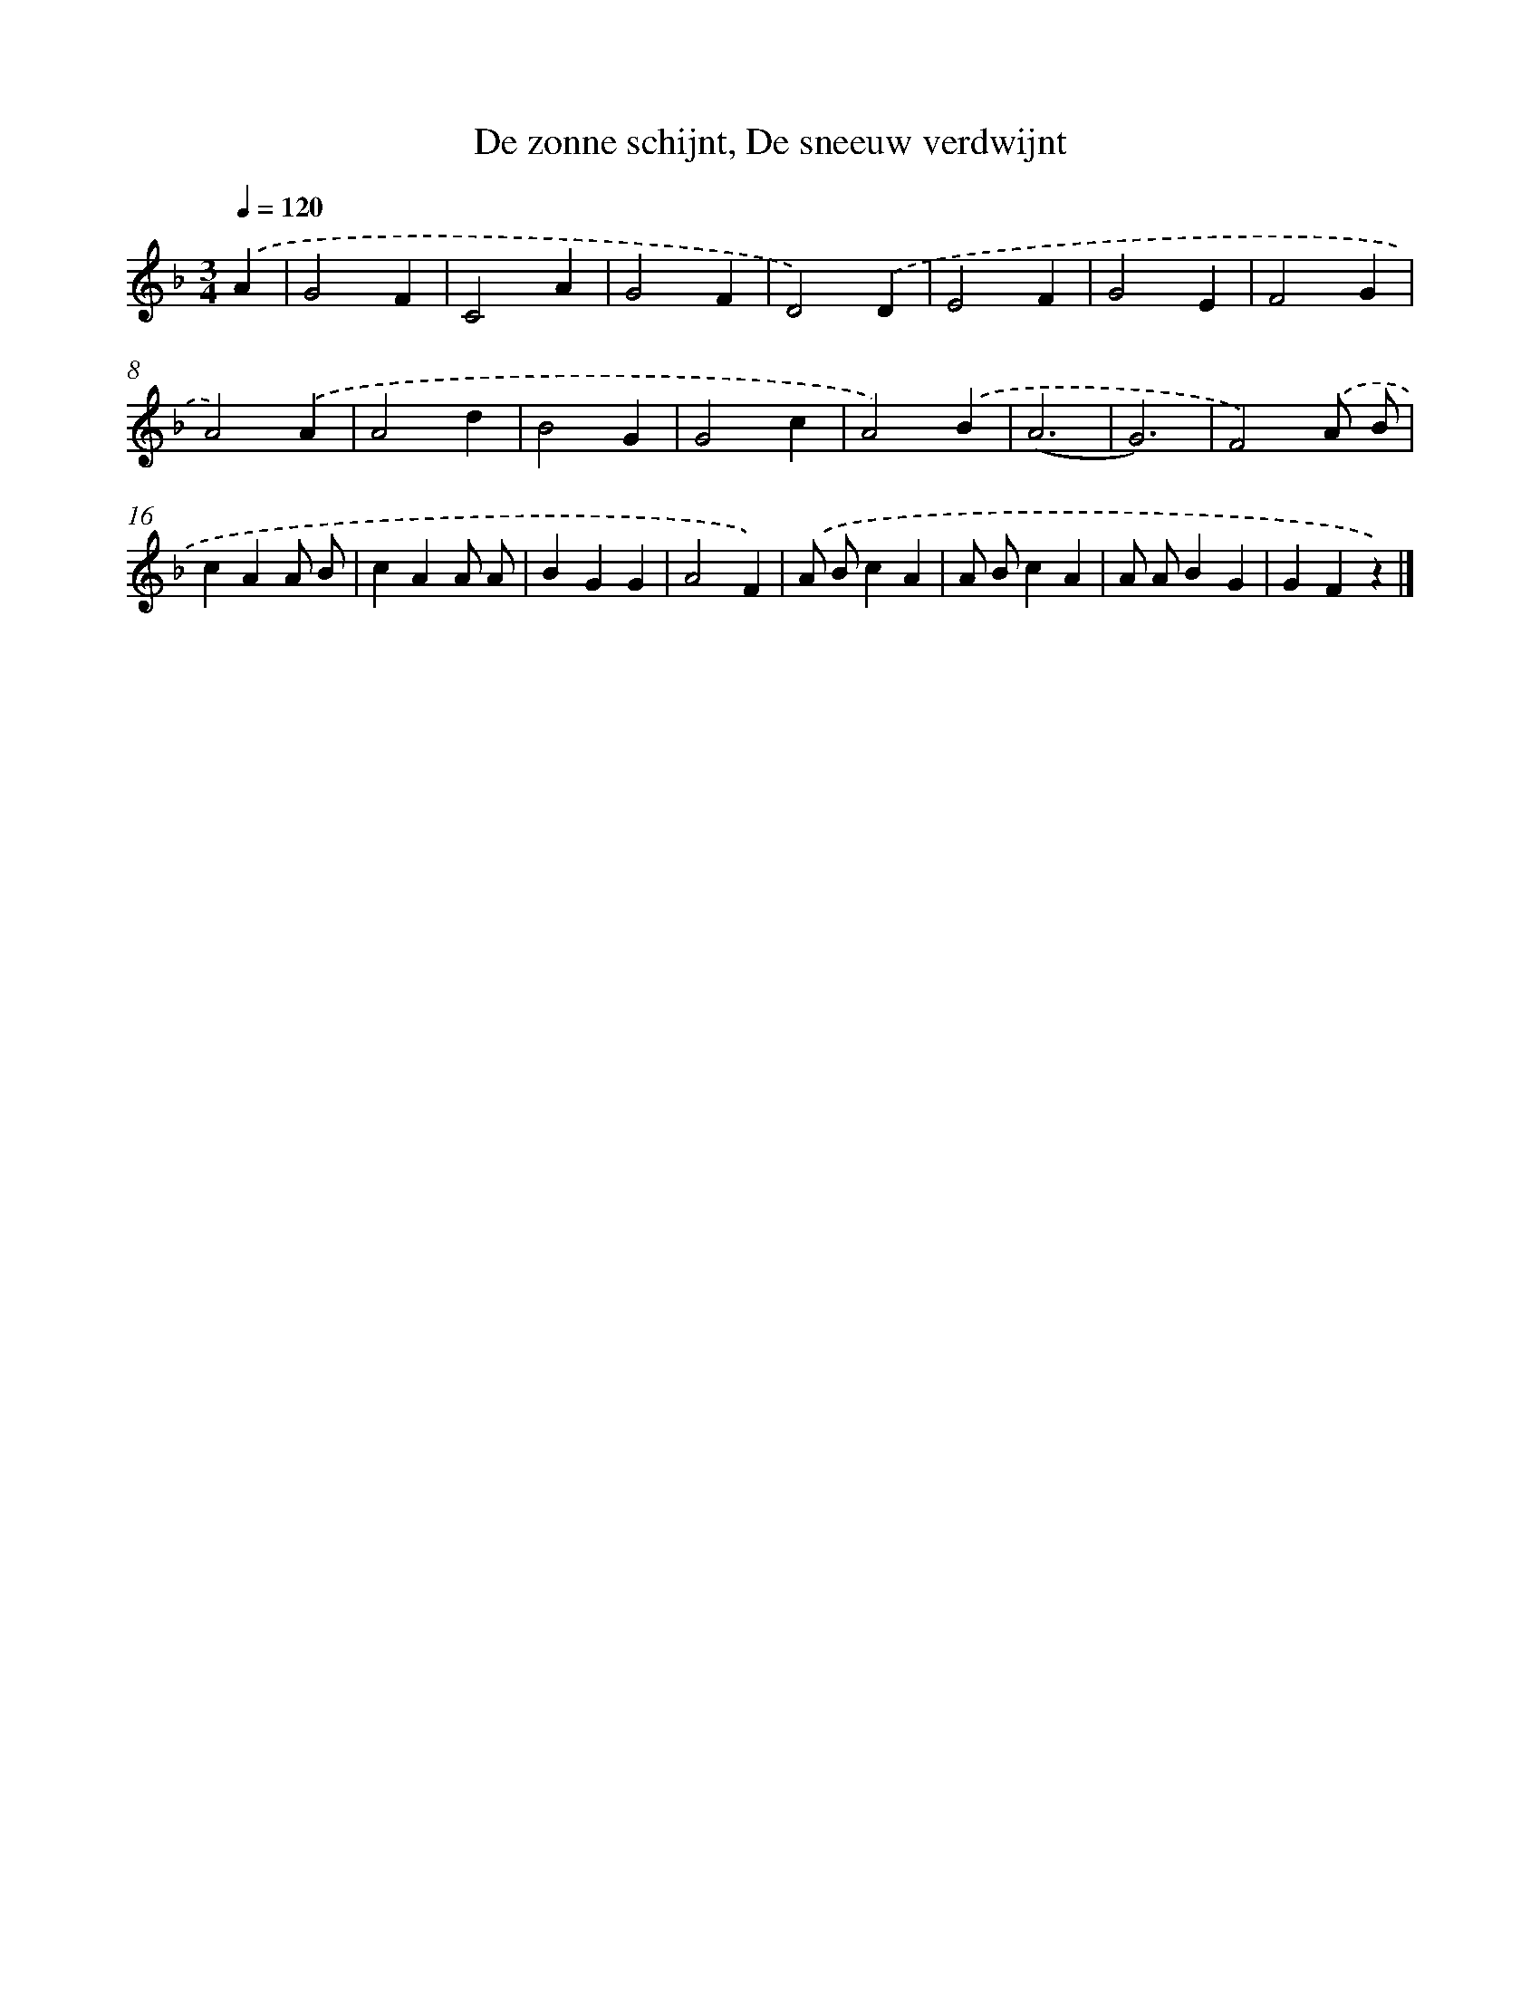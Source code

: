 X: 9906
T: De zonne schijnt, De sneeuw verdwijnt
%%abc-version 2.0
%%abcx-abcm2ps-target-version 5.9.1 (29 Sep 2008)
%%abc-creator hum2abc beta
%%abcx-conversion-date 2018/11/01 14:37:00
%%humdrum-veritas 3850340777
%%humdrum-veritas-data 3780975504
%%continueall 1
%%barnumbers 0
L: 1/4
M: 3/4
Q: 1/4=120
K: F clef=treble
.('A [I:setbarnb 1]|
G2F |
C2A |
G2F |
D2).('D |
E2F |
G2E |
F2G |
A2).('A |
A2d |
B2G |
G2c |
A2).('B |
(A3 |
G3) |
F2).('A/ B/ |
cAA/ B/ |
cAA/ A/ |
BGG |
A2F) |
.('A/ B/cA |
A/ B/cA |
A/ A/BG |
GFz) |]
